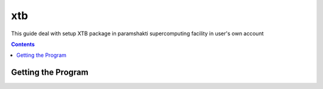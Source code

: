 .. _xtbsetup:

-----
xtb
-----

This guide deal with setup XTB package in
paramshakti supercomputing facility in user's
own account

.. contents::

Getting the Program
===================
